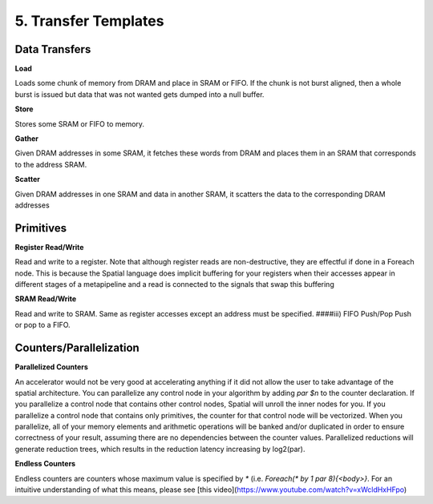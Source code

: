 5. Transfer Templates
=====================

Data Transfers
--------------

**Load**

Loads some chunk of memory from DRAM and place in SRAM or FIFO.  If the chunk is not burst aligned, then a whole burst is issued but data that was not wanted gets dumped into a null buffer.

**Store**

Stores some SRAM or FIFO to memory.

**Gather**

Given DRAM addresses in some SRAM, it fetches these words from DRAM and places them in an SRAM that corresponds to the address SRAM.

**Scatter**

Given DRAM addresses in one SRAM and data in another SRAM, it scatters the data to the corresponding DRAM addresses


Primitives
----------

**Register Read/Write**

Read and write to a register.  Note that although register reads are non-destructive, they are effectful if done in a Foreach node.  This is because the Spatial language does implicit buffering for your registers when their accesses appear in different stages of a metapipeline and a read is connected to the signals that swap this buffering

**SRAM Read/Write**

Read and write to SRAM.  Same as register accesses except an address must be specified.
####iii) FIFO Push/Pop
Push or pop to a FIFO.

Counters/Parallelization
------------------------

**Parallelized Counters**

An accelerator would not be very good at accelerating anything if it did not allow the user to take advantage of the spatial architecture.  You can parallelize any control node in your algorithm by adding `par $n` to the counter declaration.  If you parallelize a control node that contains other control nodes, Spatial will unroll the inner nodes for you.  If you parallelize a control node that contains only primitives, the counter for that control node will be vectorized.  When you parallelize, all of your memory elements and arithmetic operations will be banked and/or duplicated in order to ensure correctness of your result, assuming there are no dependencies between the counter values.  Parallelized reductions will generate reduction trees, which results in the reduction latency increasing by log2(par).

**Endless Counters**

Endless counters are counters whose maximum value is specified by `*` (i.e. `Foreach(* by 1 par 8){<body>}`.  For an intuitive understanding of what this means, please see [this video](https://www.youtube.com/watch?v=xWcldHxHFpo)
